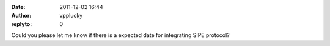 :date: 2011-12-02 16:44
:author: vpplucky
:replyto: 0

Could you please let me know if there is a expected date for integrating SIPE protocol?
